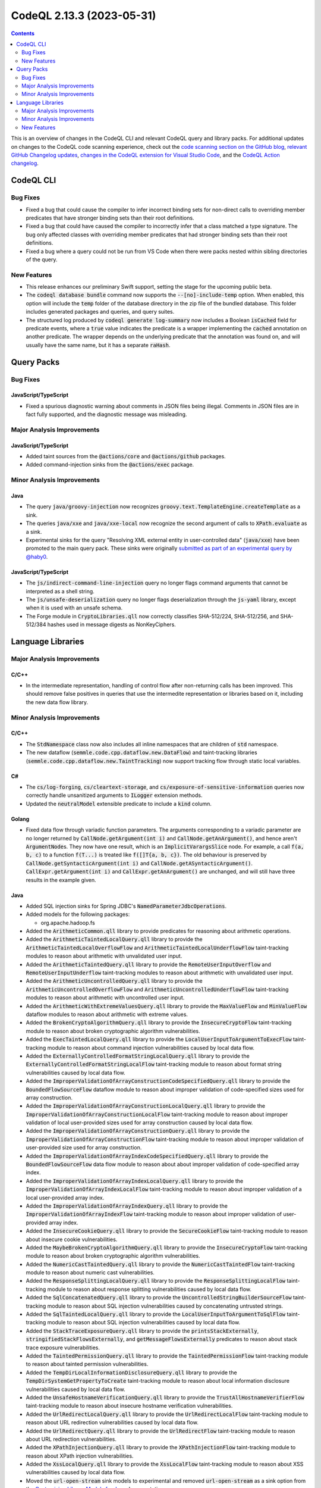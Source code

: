 .. _codeql-cli-2.13.3:

==========================
CodeQL 2.13.3 (2023-05-31)
==========================

.. contents:: Contents
   :depth: 2
   :local:
   :backlinks: none

This is an overview of changes in the CodeQL CLI and relevant CodeQL query and library packs. For additional updates on changes to the CodeQL code scanning experience, check out the `code scanning section on the GitHub blog <https://github.blog/tag/code-scanning/>`__, `relevant GitHub Changelog updates <https://github.blog/changelog/label/code-scanning/>`__, `changes in the CodeQL extension for Visual Studio Code <https://marketplace.visualstudio.com/items/GitHub.vscode-codeql/changelog>`__, and the `CodeQL Action changelog <https://github.com/github/codeql-action/blob/main/CHANGELOG.md>`__.

CodeQL CLI
----------

Bug Fixes
~~~~~~~~~

*   Fixed a bug that could cause the compiler to infer incorrect binding sets for non-direct calls to overriding member predicates that have stronger binding sets than their root definitions.
    
*   Fixed a bug that could have caused the compiler to incorrectly infer that a class matched a type signature. The bug only affected classes with overriding member predicates that had stronger binding sets than their root definitions.
    
*   Fixed a bug where a query could not be run from VS Code when there were packs nested within sibling directories
    of the query.

New Features
~~~~~~~~~~~~

*   This release enhances our preliminary Swift support, setting the stage for the upcoming public beta.
    
*   The :code:`codeql database bundle` command now supports the :code:`--[no]-include-temp` option. When enabled, this option will include the :code:`temp` folder of the database directory in the zip file of the bundled database. This folder includes generated packages and queries, and query suites.
    
*   The structured log produced by :code:`codeql generate log-summary` now includes a Boolean :code:`isCached` field for predicate events, where a :code:`true` value indicates the predicate is a wrapper implementing the :code:`cached` annotation on another predicate. The wrapper depends on the underlying predicate that the annotation was found on, and will usually have the same name, but it has a separate :code:`raHash`.

Query Packs
-----------

Bug Fixes
~~~~~~~~~

JavaScript/TypeScript
"""""""""""""""""""""

*   Fixed a spurious diagnostic warning about comments in JSON files being illegal.
    Comments in JSON files are in fact fully supported, and the diagnostic message was misleading.

Major Analysis Improvements
~~~~~~~~~~~~~~~~~~~~~~~~~~~

JavaScript/TypeScript
"""""""""""""""""""""

*   Added taint sources from the :code:`@actions/core` and :code:`@actions/github` packages.
*   Added command-injection sinks from the :code:`@actions/exec` package.

Minor Analysis Improvements
~~~~~~~~~~~~~~~~~~~~~~~~~~~

Java
""""

*   The query :code:`java/groovy-injection` now recognizes :code:`groovy.text.TemplateEngine.createTemplate` as a sink.
*   The queries :code:`java/xxe` and :code:`java/xxe-local` now recognize the second argument of calls to :code:`XPath.evaluate` as a sink.
*   Experimental sinks for the query "Resolving XML external entity in user-controlled data" (:code:`java/xxe`) have been promoted to the main query pack. These sinks were originally `submitted as part of an experimental query by @haby0 <https://github.com/github/codeql/pull/6564>`__.

JavaScript/TypeScript
"""""""""""""""""""""

*   The :code:`js/indirect-command-line-injection` query no longer flags command arguments that cannot be interpreted as a shell string.
*   The :code:`js/unsafe-deserialization` query no longer flags deserialization through the :code:`js-yaml` library, except when it is used with an unsafe schema.
*   The Forge module in :code:`CryptoLibraries.qll` now correctly classifies SHA-512/224,
    SHA-512/256, and SHA-512/384 hashes used in message digests as NonKeyCiphers.

Language Libraries
------------------

Major Analysis Improvements
~~~~~~~~~~~~~~~~~~~~~~~~~~~

C/C++
"""""

*   In the intermediate representation, handling of control flow after non-returning calls has been improved. This should remove false positives in queries that use the intermedite representation or libraries based on it, including the new data flow library.

Minor Analysis Improvements
~~~~~~~~~~~~~~~~~~~~~~~~~~~

C/C++
"""""

*   The :code:`StdNamespace` class now also includes all inline namespaces that are children of :code:`std` namespace.
*   The new dataflow (:code:`semmle.code.cpp.dataflow.new.DataFlow`) and taint-tracking libraries (:code:`semmle.code.cpp.dataflow.new.TaintTracking`) now support tracking flow through static local variables.

C#
""

*   The :code:`cs/log-forging`, :code:`cs/cleartext-storage`, and :code:`cs/exposure-of-sensitive-information` queries now correctly handle unsanitized arguments to :code:`ILogger` extension methods.
*   Updated the :code:`neutralModel` extensible predicate to include a :code:`kind` column.

Golang
""""""

*   Fixed data flow through variadic function parameters. The arguments corresponding to a variadic parameter are no longer returned by :code:`CallNode.getArgument(int i)` and :code:`CallNode.getAnArgument()`, and hence aren't :code:`ArgumentNode`\ s. They now have one result, which is an :code:`ImplicitVarargsSlice` node. For example, a call :code:`f(a, b, c)` to a function :code:`f(T...)` is treated like :code:`f([]T{a, b, c})`. The old behaviour is preserved by :code:`CallNode.getSyntacticArgument(int i)` and :code:`CallNode.getASyntacticArgument()`. :code:`CallExpr.getArgument(int i)` and :code:`CallExpr.getAnArgument()` are unchanged, and will still have three results in the example given.

Java
""""

*   Added SQL injection sinks for Spring JDBC's :code:`NamedParameterJdbcOperations`.
    
*   Added models for the following packages:

    *   org.apache.hadoop.fs
    
*   Added the :code:`ArithmeticCommon.qll` library to provide predicates for reasoning about arithmetic operations.
    
*   Added the :code:`ArithmeticTaintedLocalQuery.qll` library to provide the :code:`ArithmeticTaintedLocalOverflowFlow` and :code:`ArithmeticTaintedLocalUnderflowFlow` taint-tracking modules to reason about arithmetic with unvalidated user input.
    
*   Added the :code:`ArithmeticTaintedQuery.qll` library to provide the :code:`RemoteUserInputOverflow` and :code:`RemoteUserInputUnderflow` taint-tracking modules to reason about arithmetic with unvalidated user input.
    
*   Added the :code:`ArithmeticUncontrolledQuery.qll` library to provide the :code:`ArithmeticUncontrolledOverflowFlow`  and :code:`ArithmeticUncontrolledUnderflowFlow` taint-tracking modules to reason about arithmetic with uncontrolled user input.
    
*   Added the :code:`ArithmeticWithExtremeValuesQuery.qll` library to provide the :code:`MaxValueFlow` and :code:`MinValueFlow` dataflow modules to reason about arithmetic with extreme values.
    
*   Added the :code:`BrokenCryptoAlgorithmQuery.qll` library to provide the :code:`InsecureCryptoFlow` taint-tracking module to reason about broken cryptographic algorithm vulnerabilities.
    
*   Added the :code:`ExecTaintedLocalQuery.qll` library to provide the :code:`LocalUserInputToArgumentToExecFlow` taint-tracking module to reason about command injection vulnerabilities caused by local data flow.
    
*   Added the :code:`ExternallyControlledFormatStringLocalQuery.qll` library to provide the :code:`ExternallyControlledFormatStringLocalFlow` taint-tracking module to reason about format string vulnerabilities caused by local data flow.
    
*   Added the :code:`ImproperValidationOfArrayConstructionCodeSpecifiedQuery.qll` library to provide the :code:`BoundedFlowSourceFlow` dataflow module to reason about improper validation of code-specified sizes used for array construction.
    
*   Added the :code:`ImproperValidationOfArrayConstructionLocalQuery.qll` library to provide the :code:`ImproperValidationOfArrayConstructionLocalFlow` taint-tracking module to reason about improper validation of local user-provided sizes used for array construction caused by local data flow.
    
*   Added the :code:`ImproperValidationOfArrayConstructionQuery.qll` library to provide the :code:`ImproperValidationOfArrayConstructionFlow` taint-tracking module to reason about improper validation of user-provided size used for array construction.
    
*   Added the :code:`ImproperValidationOfArrayIndexCodeSpecifiedQuery.qll` library to provide the :code:`BoundedFlowSourceFlow` data flow module to reason about about improper validation of code-specified array index.
    
*   Added the :code:`ImproperValidationOfArrayIndexLocalQuery.qll` library to provide the :code:`ImproperValidationOfArrayIndexLocalFlow` taint-tracking module to reason about improper validation of a local user-provided array index.
    
*   Added the :code:`ImproperValidationOfArrayIndexQuery.qll` library to provide the :code:`ImproperValidationOfArrayIndexFlow` taint-tracking module to reason about improper validation of user-provided array index.
    
*   Added the :code:`InsecureCookieQuery.qll` library to provide the :code:`SecureCookieFlow` taint-tracking module to reason about insecure cookie vulnerabilities.
    
*   Added the :code:`MaybeBrokenCryptoAlgorithmQuery.qll` library to provide the :code:`InsecureCryptoFlow` taint-tracking module to reason about broken cryptographic algorithm vulnerabilities.
    
*   Added the :code:`NumericCastTaintedQuery.qll` library to provide the :code:`NumericCastTaintedFlow` taint-tracking module to reason about numeric cast vulnerabilities.
    
*   Added the :code:`ResponseSplittingLocalQuery.qll` library to provide the :code:`ResponseSplittingLocalFlow` taint-tracking module to reason about response splitting vulnerabilities caused by local data flow.
    
*   Added the :code:`SqlConcatenatedQuery.qll` library to provide the :code:`UncontrolledStringBuilderSourceFlow` taint-tracking module to reason about SQL injection vulnerabilities caused by concatenating untrusted strings.
    
*   Added the :code:`SqlTaintedLocalQuery.qll` library to provide the :code:`LocalUserInputToArgumentToSqlFlow` taint-tracking module to reason about SQL injection vulnerabilities caused by local data flow.
    
*   Added the :code:`StackTraceExposureQuery.qll` library to provide the :code:`printsStackExternally`, :code:`stringifiedStackFlowsExternally`, and :code:`getMessageFlowsExternally` predicates to reason about stack trace exposure vulnerabilities.
    
*   Added the :code:`TaintedPermissionQuery.qll` library to provide the :code:`TaintedPermissionFlow` taint-tracking module to reason about tainted permission vulnerabilities.
    
*   Added the :code:`TempDirLocalInformationDisclosureQuery.qll` library to provide the :code:`TempDirSystemGetPropertyToCreate` taint-tracking module to reason about local information disclosure vulnerabilities caused by local data flow.
    
*   Added the :code:`UnsafeHostnameVerificationQuery.qll` library to provide the :code:`TrustAllHostnameVerifierFlow` taint-tracking module to reason about insecure hostname verification vulnerabilities.
    
*   Added the :code:`UrlRedirectLocalQuery.qll` library to provide the :code:`UrlRedirectLocalFlow` taint-tracking module to reason about URL redirection vulnerabilities caused by local data flow.
    
*   Added the :code:`UrlRedirectQuery.qll` library to provide the :code:`UrlRedirectFlow` taint-tracking module to reason about URL redirection vulnerabilities.
    
*   Added the :code:`XPathInjectionQuery.qll` library to provide the :code:`XPathInjectionFlow` taint-tracking module to reason about XPath injection vulnerabilities.
    
*   Added the :code:`XssLocalQuery.qll` library to provide the :code:`XssLocalFlow` taint-tracking module to reason about XSS vulnerabilities caused by local data flow.
    
*   Moved the :code:`url-open-stream` sink models to experimental and removed :code:`url-open-stream` as a sink option from the `Customizing Library Models for Java <https://github.com/github/codeql/blob/733a00039efdb39c3dd76ddffad5e6d6c85e6774/docs/codeql/codeql-language-guides/customizing-library-models-for-java.rst#customizing-library-models-for-java>`__ documentation.
    
*   Added models for the Apache Commons Net library.
    
*   Updated the :code:`neutralModel` extensible predicate to include a :code:`kind` column.
    
*   Added models for the :code:`io.jsonwebtoken` library.

JavaScript/TypeScript
"""""""""""""""""""""

*   Improved the queries for injection vulnerabilities in GitHub Actions workflows (:code:`js/actions/command-injection` and :code:`js/actions/pull-request-target`) and the associated library :code:`semmle.javascript.Actions`. These now support steps defined in composite actions, in addition to steps defined in Actions workflow files. It supports more potentially untrusted input values. Additionally to the shell injections it now also detects injections in :code:`actions/github-script`. It also detects simple injections from user controlled :code:`${{ env.name }}`. Additionally to the :code:`yml` extension now it also supports workflows with the :code:`yaml` extension.

Python
""""""

*   Type tracking is now aware of reads of captured variables (variables defined in an outer scope). This leads to a richer API graph, and may lead to more results in some queries.
*   Added more content-flow/field-flow for dictionaries, by adding support for reads through :code:`mydict.get("key")` and :code:`mydict.setdefault("key", value)`, and store steps through :code:`dict["key"] = value` and :code:`mydict.setdefault("key", value)`.

Ruby
""""

*   Support for the :code:`sqlite3` gem has been added. Method calls that execute queries against an SQLite3 database that may be vulnerable to injection attacks will now be recognized.

New Features
~~~~~~~~~~~~

C/C++
"""""

*   Added an AST-based interface (:code:`semmle.code.cpp.rangeanalysis.new.RangeAnalysis`) for the relative range analysis library.
*   A new predicate :code:`BarrierGuard::getAnIndirectBarrierNode` has been added to the new dataflow library (:code:`semmle.code.cpp.dataflow.new.DataFlow`) to mark indirect expressions as barrier nodes using the :code:`BarrierGuard` API.
